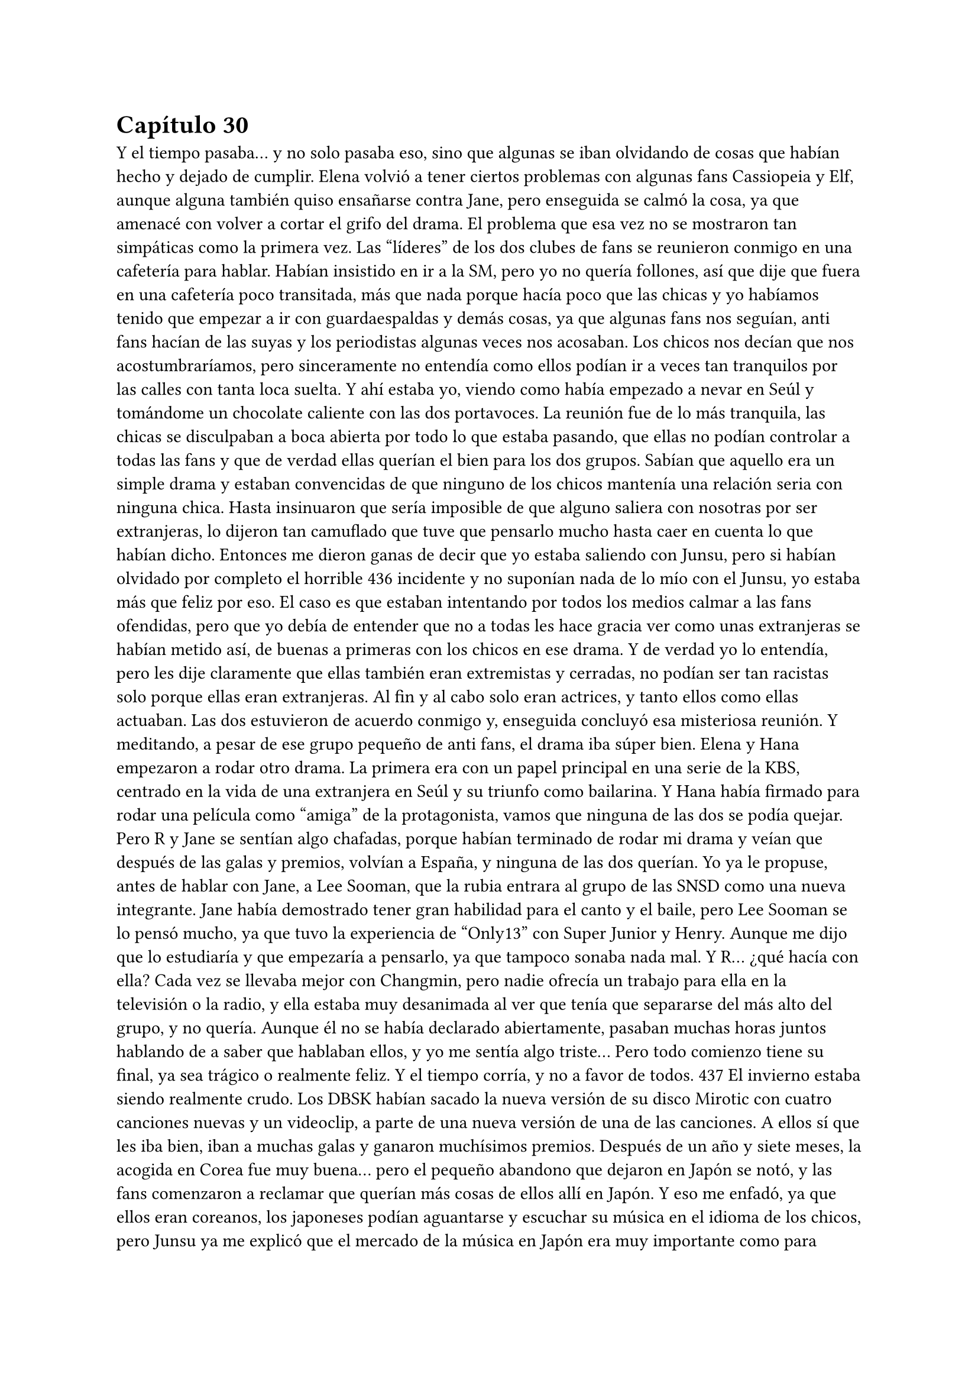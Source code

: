 = Capítulo 30

Y el tiempo pasaba... y no solo pasaba eso, sino que algunas
se iban olvidando de cosas que habían hecho y dejado de cumplir.
Elena volvió a tener ciertos problemas con algunas fans
Cassiopeia y Elf, aunque alguna también quiso ensañarse contra
Jane, pero enseguida se calmó la cosa, ya que amenacé con volver a
cortar el grifo del drama. El problema que esa vez no se mostraron
tan simpáticas como la primera vez.
Las “líderes” de los dos clubes de fans se reunieron conmigo
en una cafetería para hablar. Habían insistido en ir a la SM, pero yo
no quería follones, así que dije que fuera en una cafetería poco
transitada, más que nada porque hacía poco que las chicas y yo
habíamos tenido que empezar a ir con guardaespaldas y demás
cosas, ya que algunas fans nos seguían, anti fans hacían de las suyas
y los periodistas algunas veces nos acosaban.
Los chicos nos decían que nos acostumbraríamos, pero
sinceramente no entendía como ellos podían ir a veces tan
tranquilos por las calles con tanta loca suelta.
Y ahí estaba yo, viendo como había empezado a nevar en
Seúl y tomándome un chocolate caliente con las dos portavoces. La
reunión fue de lo más tranquila, las chicas se disculpaban a boca
abierta por todo lo que estaba pasando, que ellas no podían
controlar a todas las fans y que de verdad ellas querían el bien para
los dos grupos. Sabían que aquello era un simple drama y estaban
convencidas de que ninguno de los chicos mantenía una relación
seria con ninguna chica. Hasta insinuaron que sería imposible de
que alguno saliera con nosotras por ser extranjeras, lo dijeron tan
camuflado que tuve que pensarlo mucho hasta caer en cuenta lo
que habían dicho.
Entonces me dieron ganas de decir que yo estaba saliendo
con Junsu, pero si habían olvidado por completo el horrible 
436
incidente y no suponían nada de lo mío con el Junsu, yo estaba más
que feliz por eso. El caso es que estaban intentando por todos los
medios calmar a las fans ofendidas, pero que yo debía de entender
que no a todas les hace gracia ver como unas extranjeras se habían
metido así, de buenas a primeras con los chicos en ese drama. Y de
verdad yo lo entendía, pero les dije claramente que ellas también
eran extremistas y cerradas, no podían ser tan racistas solo porque
ellas eran extranjeras. Al fin y al cabo solo eran actrices, y tanto ellos
como ellas actuaban.
Las dos estuvieron de acuerdo conmigo y, enseguida
concluyó esa misteriosa reunión. Y meditando, a pesar de ese grupo
pequeño de anti fans, el drama iba súper bien. Elena y Hana
empezaron a rodar otro drama. La primera era con un papel
principal en una serie de la KBS, centrado en la vida de una
extranjera en Seúl y su triunfo como bailarina. Y Hana había firmado
para rodar una película como “amiga” de la protagonista, vamos que
ninguna de las dos se podía quejar.
Pero R y Jane se sentían algo chafadas, porque habían
terminado de rodar mi drama y veían que después de las galas y
premios, volvían a España, y ninguna de las dos querían. Yo ya le
propuse, antes de hablar con Jane, a Lee Sooman, que la rubia
entrara al grupo de las SNSD como una nueva integrante. Jane había
demostrado tener gran habilidad para el canto y el baile, pero Lee
Sooman se lo pensó mucho, ya que tuvo la experiencia de “Only13”
con Super Junior y Henry. Aunque me dijo que lo estudiaría y que
empezaría a pensarlo, ya que tampoco sonaba nada mal.
Y R... ¿qué hacía con ella? Cada vez se llevaba mejor con
Changmin, pero nadie ofrecía un trabajo para ella en la televisión o
la radio, y ella estaba muy desanimada al ver que tenía que
separarse del más alto del grupo, y no quería. Aunque él no se había
declarado abiertamente, pasaban muchas horas juntos hablando de
a saber que hablaban ellos, y yo me sentía algo triste... Pero todo
comienzo tiene su final, ya sea trágico o realmente feliz. Y el tiempo
corría, y no a favor de todos.
437
El invierno estaba siendo realmente crudo. Los DBSK habían
sacado la nueva versión de su disco Mirotic con cuatro canciones
nuevas y un videoclip, a parte de una nueva versión de una de las
canciones. A ellos sí que les iba bien, iban a muchas galas y ganaron
muchísimos premios. Después de un año y siete meses, la acogida
en Corea fue muy buena... pero el pequeño abandono que dejaron
en Japón se notó, y las fans comenzaron a reclamar que querían más
cosas de ellos allí en Japón.
Y eso me enfadó, ya que ellos eran coreanos, los japoneses
podían aguantarse y escuchar su música en el idioma de los chicos,
pero Junsu ya me explicó que el mercado de la música en Japón era
muy importante como para desperdiciarlo por no querer cantar en
japonés ni allí. Así que yo me di un punto en la boca y me aguantaba
como una tonta cuando ellos tenían que marcharse a Japón.
Y llegó la navidad. Y con la navidad llegó una carpeta de la
Rhythm Zone explicándome que habían contratado ciertos estadios
en las ciudades concretadas y que todo iba bien. La publicidad de los
chicos allí, por sorpresa mía, había sido bien acogida en todos los
países. En todos menos en España. Mi país se había mostrado más
frío en ese tema, ya que un idioma asiático no era a lo que estaban
acostumbrados, así que les propuse en cantar todas las canciones en
inglés. Y lo meditaron, y bastante, tanto que pasada una semana se
me había olvidado y me respondieron de que si, que harían las
versiones en inglés y que los chicos tenían que empezar a ensayar
para grabar las canciones.
Me dijeron que me iban a dar más noticias de la gira
Europea a principios de Marzo, ya que ya me habían dado una fecha
en concreto para comenzar la gira... y era en Mayo. Solo quedaban
cinco meses... y esta vez, los cinco meses eran de verdad. Yo estaba
muy nerviosa.
La emisión de mi drama había finalizado con mucho éxito.
Nos dieron muchos premios en varias galas, nos habíamos ganado el
cariño del público ya sin más narices, ya se habían acostumbrado a
vernos en la pantalla, a que saliéramos en las revistas de moda y de 
438
música, a que se rumorearan cosas que no eran... Como por
ejemplo, una vez mientras navegaba por internet en un foro, leí que
Yoochun y Elena estaban saliendo juntos porque en una gala,
ambos habían estado hablando mucho...
Y recuerdo ese día. Yoochun picaba a mi amiga porque sabía
español, y ella no podía hablar libremente de lo guapo que le
parecía Donghae cuando iba de traje de chaqueta porque el
incordio de Yoochun le decía cada dos por tres: “recuerda que se
español”... al final ella acabó de los nervios y a la otra punta de los
asiento. Era tan divertido picar a Elena, que Yoochun solo se
acercaba a ella para hacerlo... y él que se reía como un niño
pequeño.
El día de navidad, hicimos una cena de empresa en el
restaurante de los abuelos de Yoochun, que reservaron solo para
nosotros en particular. E íbamos muchos famosos y trabajadores,
con la ganancia que sumó mi drama, era lo menos que podía hacer
Lee Sooman para nosotros. Y lo mejor de esa cena era que
estábamos solo nosotros, en confianza y familia. No había cámaras
ni periodistas... Y yo pude ser más que feliz con Junsu sin que nadie
me molestara, ahí cada uno iba a su bola y bebía lo que le daba la
gana...
El único día tranquilo que tuvimos de las fiestas, fue en
noche vieja, que nos reunimos los diez en mi casa para despedir el
año. Ese día echaban una gala grabada en diferido, ya que DBSK
salía cantando y ellos estaban viéndola con nosotros. Se estaba tan a
gusto con todos allí... éramos una pequeña familia, donde los
oficiales solo éramos Junsu y yo... Y yo sola me reí de mi broma. Esa
noche, fue, de lo más normal...
Y antes de año nuevo fue la gala del “Gayo Daejun” que fue
todo un éxito. Las chicas y yo preferimos ver la gala desde casa, ya
que sería como si estuviéramos en primera fila. Todos estuvieron
genial, tanto como los nuevos grupos que habían salido al mercado:
2PM, 2AM y algunos otros más; y los grupos ya más veteranos,
como Super Junior (que no fueron todos), DBSK, Big Bang, Rain o la 
439
mismísima Boa, que se presentó para el performance.
Y la sorpresa fue lo que hicieron los chicos al final de su
actuación... eso de quitarse la camisa cuando terminaron de cantar
Mirotic y enseñar toda la espalda provocaron muchas risas entre
nosotras y gritos entre las fans, fue un muy buen espectáculo. Luego
de eso, vino año nuevo, que fue una buena celebración a lo
tranquilo. Obviamente nosotras echábamos de menos a nuestras
familias, pero hablando por correo y teléfono pudimos quitarnos esa
morriña que teníamos.
Después de todas las fiestas llegó Enero y los chicos se
tuvieron que marchar a Japón. Yo estuve muy contenta de su
progreso musicalmente, estaba destrozada por estar mucho tiempo
separada de Junsu, pero era lo que había. Ahora estaban
promocionando una película de ballet en la que ellos cantaban la
canción principal de la película, Bolero. Y después de eso volverían a
Corea... si, volverían, pero solo para el dichoso concierto que tenían
planeado por toda Corea para promocionar Mirotic... su vida era
estresante, pero la mía no era menos.
Una mañana de principios de Enero, tuve una reunión en la
TN Entertainment con Tony Ann, conocido como Seunho, para
hablar a cerca de Dead End, mi “mejor” novela policíaca... o de
mafias, como a mí me gustaba llamarla. Esa mañana hacía mucho
frío, estaba nevando y yo iba muy bien abrigada. Él mismo me
recibió en la puerta.
- Casi no se te ve la cara, María – Me dijo mientras me
estrechaba la mano después de que yo me quitara un guante.
- No estoy nada acostumbrada a los climas muy fríos...
mucho menos a la nieve – Me quité la bufanda que llevaba y sonreí -
¿De qué querías hablarme? - Le pregunté con una sonrisa.
- Vayamos a mi despacho y te lo explico con todo lujo de
detalles – Sonrió – A ver qué opinas.
Caminamos en silencio hacia su despacho, entramos y me
indicó amablemente que me sentara frente a su imponente mesa de
despacho. Él se sentó al otro lado y sacó un papel alzado, me 
440
sorprendí al ver lo que vi.
- ¿Iba en serio la propuesta de esa película? - Abrí mucho los
ojos.
- Claro que si – Asintió – No sé si trabajas solo para la SM,
pero puedo colaborar... y sabes que la Jtunes también está dispuesta
a colaborar...
- Ya veo... - Asombrada, agarré el papel y lo leí atentamente
– Tú la has leído bien, ¿verdad?
- Toda – Asintió.
- Y sabrás que no puedo ponerla tal cual – Alcé los ojos y
soné lo bastante convincente como para que asintiera a mi
expresión.
- Por supuesto – Asintió como si ya lo supiera de antemano,
cosa que me sorprendió – Estaba claro que se notaba que
necesitaba una mejora rápidamente, pero la idea es muy buena y
quiero trabajar con ella.
- ... - Yo me quedé con la boca totalmente abierta... su
explicación abarcaba mucho más que cualquier otra cosa... Para dos
años, podría conseguir hacer cuatro películas... - Bueno... puedo
trabajar en el guión y mejorarlo.
- No esperaba menos de ti – Sonrió – Trabaja en él como en
un largo proyecto mientras buscamos a los actores y lo preparamos
todo...
- Esto... - Alcé la mano con miedo – Yo tengo algunas ideas
con algunos actores...
- Yo no voy a salir – Se señaló entre risas, me contagió la risa,
pero me puse seria y negué con la cabeza.
- Me refería a otros... - Sonreí abiertamente – Aunque me
gustaría conservar a los originales.
- No se puede pedir todo – Se encogió de hombros y sonrió
agradablemente. Creo que lo que le alagó de la historia era que lo
sacara a él y con un personaje tan bueno como era el suyo. Pero
nunca me lo dijo.
La reunión enseguida terminó y yo me marché a la SM 
441
pensando en todo lo que habíamos hablado. Me habían hablado
acerca de que tenía que revisar unos guiones que habían preparado
para un programa en la MBC, así que fui directa a mi despacho,
cuando de pronto, me encontré con Jane apoyada en una pared con
la mirada ausente. Me acerqué a ella.
- ¿Qué ocurre, Jane? - Le pregunté preocupada.
- ... - Me miró alzando la cabeza y se mordió el labio inferior
– Yo... te digo esto porque eres tú... y vamos, porque pronto te
acabarías enterando... - Se encogió de hombros – R y yo nos
volvemos a España sin nada más...
- ... - Simplemente suspiré. Yo ya lo sabía y me dolía en el
alma escuchar eso. Ellas lo habían hecho genial, pero no habían
conseguido nada más y eso era muy triste, para ellas como para mí,
que me había acostumbrado a estar con ellas. En silencio la abracé,
y después de unos minutos la miré a la cara – Vuelve a España, haz
lo que tengas que hacer, que yo te busco algo para que vuelvas.
- ¿Harías eso? - Su cara se iluminó.
- Haría lo que pudiera... pero nunca podría prometer nada –
Le advertí, no quería que luego me echara en cara nada. Sonreí y de
nuevo la abracé – Ánimo Jane, ya verás como todo se soluciona – Le
guiñé un ojo y la solté. Alcé la cabeza como si buscara a alguien y de
nuevo la miré - ¿Os han dicho fecha para volver?
- No – Negó – Nos pagarán y nos darán un billete de avión
para cuando queramos...
- Os pagarán... - Sonreí y asentí – No pagan muy bien – Dije
bien flojo – Pero al menos es un dinero, ¿no?
- Supongo – Se encogió de hombros y sonrió – Kiki, has
hecho mucho por nosotras.
Vi como se alejaba y yo me miré el reloj. Tenía que revisar el
guión, así que me marché lo más rápida que pude. Me quedé
pensando y analizando la cara de Jane. Obviamente no se había
quedado satisfecha y parecía que la nube que la había estado
llevando desde que había llegado, se había evaporado haciendo que
ella cayera estrepitosamente al suelo. El golpe para ambas había 
442
sido duro.
Llegué al despacho y me encontré con un pos-it pegado en
la puerta, ahí escrito ponía un número de teléfono y un nombre. No
lo conocía, así que entré y llamé a mi secretaria. Me dijo que él
mismo se había presentado a mi despacho bien temprano y que le
llamara con urgencia, no me dio más detalles. Con el teléfono en
una mano y con los guiones en la otra, paseé por mi despacho.
- Ah, hola – Dije cuando contestaron – Soy María, de...
- Si – Me cortó – Soy el presidente de la KBS – Hizo una
pausa para ver si yo decía algo, pero al notar que me quedé en
silencio, prosiguió – Quería hablar con usted en persona, ¿cuándo
estará disponible?
- En cualquier momento – Dejé los guiones sobre la mesa.
- ... - Suspiró, mi respuesta no pareció gustarle.
- ¿Le parece bien mañana a las nueve? - Dije rápidamente.
- De acuerdo, volveré a ir a su despacho mañana a las nueve
– Dijo, hablaba tan rápido que me costaba entender a veces lo que
decía. A primera vista no me caería bien ese hombre.
- Pues aquí le estaré esperando – Él colgó primero y yo miré
el teléfono con gesto de extrañada. ¿Por qué quería contactar
conmigo el presidente de la KBS?
Me puse a revisar los guiones cuando Lee Sooman irrumpió
amablemente en mi despacho. Se acercó a mi mesa y sonrió.
- Vengo a aclarar un par de cosas – Se quedó de pie. Yo
esperaba que se sentara, pero no lo hizo – Y son sobre tu contrato
con SM – Sonrió. ¿Y eso a qué venía ahora? ¿A caso Seunho había
hablado con él ya?
- ¿Ha pasado algo malo? ¿Algo bueno? - Entrelacé mis dedos
muerta de nervios.
- No te preocupes – Pero no se sentaba, y su expresión de
indiferencia no ayudaba en nada – Simplemente decir que tu
contrato no se basa simplemente en la SM – Justo, había hablado
con Seunho – Me ha llamado el presidente de la TN – Ahí aclaró mi
duda – Y me ha estado comentando varias cosas... Trabajarás aquí, 
443
tendrás como prioridad la SM, pero como en tu anterior trabajo,
podrán participar otras agencias...
- No entiendo del todo lo que me quieres decir – Alcé una
ceja. Cierto, no estaba entendiendo nada.
- Puede trabajar con cualquier empresa... como también con
cualquier cadena televisiva, siempre y cuando tenga en cuenta los
patrocinios de esta empresa – Señaló con el dedo en el suelo cuando
se refirió a la SM. Yo asentí con la cabeza.
- Ok, creo que me queda claro – Volví a asentir y él medio
sonrió.
- Pues no tengo nada más que decirte – Se giró y se marchó
conforme había venido. Yo me quedé muerta.
Cuando terminé mi trabajo, fui al piso y me encontré con
Jane y R hablando sentadas en el sofá. Imaginé que Hana y Elena
estaban con su nuevo trabajo, donde habían tenido una buena
acogida con el reparto de actores y con los que allí trabajaban. Hana
me había dicho que si le iba tan bien, se iría a buscar un piso para
poder estar ella sola y dejar de abusar de mi amabilidad. Si de
repente yo me quedara tan sola, sería un golpe un poco duro para
mí, después de tantos meses con compañía. Suspiré y me senté
junto a mis amigas.
- Lo siento... - Casi susurré.
- Kiki – R sonrió – Me ha llamado Changmin – Y se ruborizó –
Me ha dado muchos ánimos para todo, además, me ha aconsejado
que termine la carrera antes de hacer nada.
- ... - Jane asintió con la cabeza – Es lo mejor... - Puso un
puchero – Pero a mi Yunho no me ha llamado.
- No sufras... Junsu tampoco me ha llamado – Me encogí de
hombros.
De pronto la puerta se abrió y se cerró. Se escuchó el
arrastrar de algo, y Elena se dejó ver con cara cansada y
bostezando.
- Es... agotador – Sentenció cuando se echó en el sofá – Este
trabajo cansa muchísimo, más de lo que yo creía.
444
- Pero todo bien, ¿no? - Sonrió R.
- Claro – Asintió moviendo exageradamente la cabeza –
Perfectamente – Sonrió - ¿Cenamos?
- Vamos a esperar a Hana – Dijo Jane.
- No va a venir a cenar – Elena sacó su móvil y nos lo
enseñó – Me ha mandado un mensaje diciendo que SangHun la ha
invitado a cenar.
- Vaya, vaya – Me crují los dedos – La Hanita se nos hecha
noviete...
- Más o menos...
Todas nos pusimos en pie y nos preparamos para cenar.
Cuando terminamos y nos acomodamos, mi móvil comenzó a sonar.
Vi la cara sonriente de Junsu, foto que tenía cuando él me llamaba.
Suspiré y descolgué marchándome a mi habitación.
- Hola – Me eché sobre la cama haciendo un ruido sordo
mientras suspiraba - ¿Qué tal?
- Cansado... - Él también suspiró – Pero todo bien... - Se
quedó en silencio – Siento si no te he llamado antes...
- No te preocupes – Me apresuré a decir, no quería que a
cada momento me pidiera perdón por esas chorradas. Sabía cómo
era su agenda y todas las cosas que tenía que hacer, yo no quería ser
un obstáculo en su mente – He supuesto que estarías ocupado...
- Pues si – Asintió – He estado bastante liado... entre el
single de Bolero y las canciones en inglés que tenemos que preparar,
vamos algo estresados.
- Lo siento... - Me mordí el labio. Ahí yo tenía algo de culpa.
- No Kiki – Negó rápidamente – Es lo que nosotros hemos
decidido – Rió sin fuerzas – Así que, no tienes nada de culpa... - Hizo
una pausa – Ah, mañana vamos a Seúl – Se quedó callado – Pero con
las mismas volveremos a Japón.
- ¿Y eso? - Pregunté curiosa. Yo ya sabía que no podría verlo
cuando añadió lo último.
- Tenemos una presentación de un producto en el centro
comercial lotte – Respondió – Puedes venir si quieres y nos 
445
podremos ver.
- Me encantaría – Soñé – Pero no quiero causarte
problemas.
- ¡Kiki! - Alzó la voz y supuse que eso le molestó – No seas
absurda... - Bajó el tono de su voz – Eso solo son tonterías...
- Voy a preparar un nuevo proyecto – Dije después de haber
estado un rato en silencio – En principio con la TN Entertainment,
¿qué te parece?
- Me parece muy bien – Asintió – A todo esto... ya has
preparado lo de nuestra gira, ¿verdad?
- ... - Eso me pilló de sorpresa y reí – Claro... hago lo que
puedo.
- Pues mucho ánimo – Rió – Yo te dejo ya, que tenemos
cosas que hacer... chao Kikita...
- Chao... - Colgué y miré el teléfono.
No podía martirizarme, yo misma había puesto las barreras
que hacían que estuviéramos así. Después de aquella parafernalia
cuando fui a su piso y las miradas demasiado serias de Changmin,
me achanté mucho a la hora de estar con Junsu. Y claro, él no era
tonto y lo notó, así que también se distanció un poco. Me sentí mal,
ya que en vez de intentar ver qué pasaba o por qué yo actuaba así,
decidió actuar de la misma manera que yo... Tal vez él se había dado
cuenta de como trataba Changmin nuestra relación. Y es que
Yoochun ayudaba aún menos. Al final me quedé dormida en la cama
y no salí a cenar con las chicas.